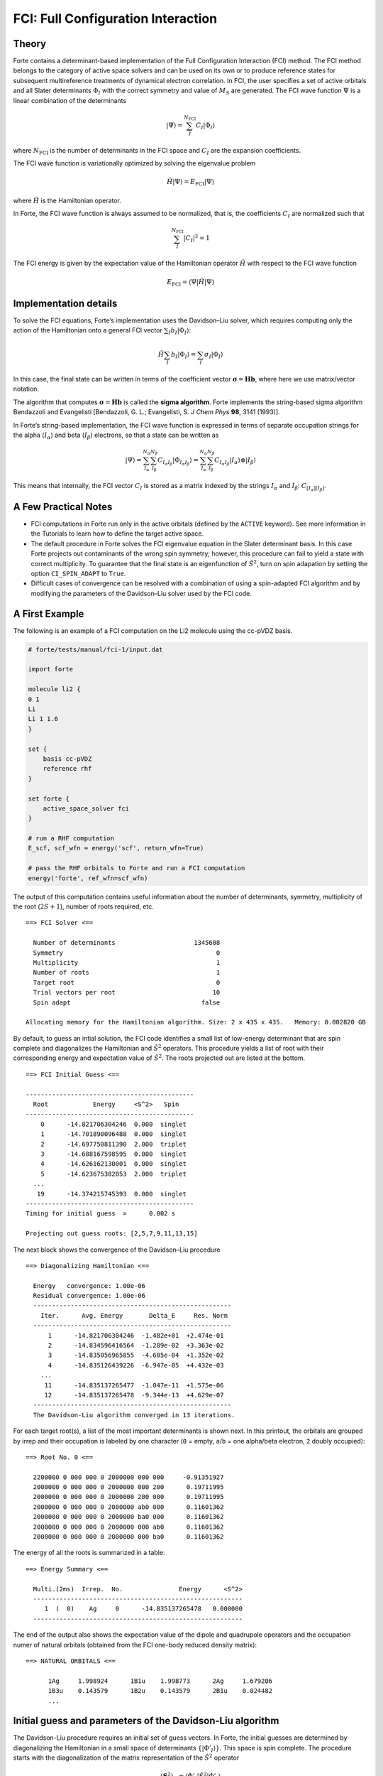 FCI: Full Configuration Interaction
===================================

Theory
------

Forte contains a determinant-based implementation of the Full
Configuration Interaction (FCI) method. The FCI method belongs to the
category of active space solvers and can be used on its own or to
produce reference states for subsequent multireference treatments of
dynamical electron correlation. In FCI, the user specifies a set of
active orbitals and all Slater determinants :math:`\Phi_I` with the
correct symmetry and value of :math:`M_S` are generated. The FCI wave
function :math:`\Psi` is a linear combination of the determinants

.. math::


   |\Psi\rangle = \sum_{I}^{N_\mathrm{FCI}} C_I |\Phi_I\rangle

where :math:`N_\mathrm{FCI}` is the number of determinants in the FCI
space and :math:`C_I` are the expansion coefficients.

The FCI wave function is variationally optimized by solving the
eigenvalue problem

.. math::


   \hat{H} |\Psi\rangle = E_\mathrm{FCI} |\Psi\rangle

where :math:`\hat{H}` is the Hamiltonian operator.

In Forte, the FCI wave function is always assumed to be normalized, that
is, the coefficients :math:`C_I` are normalized such that

.. math::


   \sum_{I}^{N_\mathrm{FCI}} |C_I|^2 = 1

The FCI energy is given by the expectation value of the Hamiltonian
operator :math:`\hat{H}` with respect to the FCI wave function

.. math::


   E_\mathrm{FCI} = \langle \Psi | \hat{H} | \Psi \rangle

Implementation details
----------------------

To solve the FCI equations, Forte’s implementation uses the Davidson–Liu
solver, which requires computing only the action of the Hamiltonian onto
a general FCI vector :math:`\sum_I b_I |\Phi_I\rangle`:

.. math::


   \hat{H} \sum_I b_I |\Phi_I\rangle = \sum_I \sigma_I |\Phi_I\rangle

In this case, the final state can be written in terms of the coefficient
vector :math:`\boldsymbol{\sigma} = \mathbf{H} \mathbf{b}`, where here
we use matrix/vector notation.

The algorithm that computes
:math:`\boldsymbol{\sigma} = \mathbf{H} \mathbf{b}` is called the
**sigma algorithm**. Forte implements the string-based sigma algorithm
Bendazzoli and Evangelisti [Bendazzoli, G. L.; Evangelisti, S. *J Chem
Phys* **98**, 3141 (1993)].

In Forte’s string-based implementation, the FCI wave function is
expressed in terms of separate occupation strings for the alpha
(:math:`I_\alpha`) and beta (:math:`I_\beta`) electrons, so that a state
can be written as

.. math::


   |\Psi\rangle = \sum_{I_\mathrm{\alpha}}^{N_\alpha} \sum_{I_\mathrm{\beta}}^{N_\beta} C_{I_\alpha I_\beta} |\Phi_{I_\alpha I_\beta}\rangle
   = \sum_{I_\mathrm{\alpha}}^{N_\alpha} \sum_{I_\mathrm{\beta}}^{N_\beta} C_{I_\alpha I_\beta} |I_\alpha \rangle \otimes |I_\beta \rangle

This means that internally, the FCI vector :math:`C_I` is stored as a
matrix indexed by the strings :math:`I_\alpha` and :math:`I_\beta`:
:math:`C_{[I_\alpha][I_\beta]}`.

A Few Practical Notes
---------------------

-  FCI computations in Forte run only in the active orbitals (defined by
   the ``ACTIVE`` keyword). See more information in the Tutorials to
   learn how to define the target active space.
-  The default procedure in Forte solves the FCI eigenvalue equation in
   the Slater determinant basis. In this case Forte projects out
   contaminants of the wrong spin symmetry; however, this procedure can
   fail to yield a state with correct multiplicity. To guarantee that
   the final state is an eigenfunction of :math:`\hat{S}^2`, turn on
   spin adapation by setting the option ``CI_SPIN_ADAPT`` to ``True``.
-  Difficult cases of convergence can be resolved with a combination of
   using a spin-adapted FCI algorithm and by modifying the parameters of
   the Davidson–Liu solver used by the FCI code.

A First Example
---------------

The following is an example of a FCI computation on the Li2 molecule
using the cc-pVDZ basis.

.. code:: python

   # forte/tests/manual/fci-1/input.dat

   import forte

   molecule li2 {
   0 1
   Li
   Li 1 1.6
   }

   set {
       basis cc-pVDZ
       reference rhf
   }

   set forte {
       active_space_solver fci
   }

   # run a RHF computation
   E_scf, scf_wfn = energy('scf', return_wfn=True)

   # pass the RHF orbitals to Forte and run a FCI computation
   energy('forte', ref_wfn=scf_wfn)

The output of this computation contains useful information about the
number of determinants, symmetry, multiplicity of the root
(:math:`2S + 1`), number of roots required, etc.

::

     ==> FCI Solver <==

       Number of determinants                     1345608
       Symmetry                                         0
       Multiplicity                                     1
       Number of roots                                  1
       Target root                                      0
       Trial vectors per root                          10
       Spin adapt                                   false

     Allocating memory for the Hamiltonian algorithm. Size: 2 x 435 x 435.   Memory: 0.002820 GB

By default, to guess an intial solution, the FCI code identifies a small
list of low-energy determinant that are spin complete and diagonalizes
the Hamiltonian and :math:`\hat{S}^2` operators. This procedure yields a
list of root with their corresponding energy and expectation value of
:math:`\hat{S}^2`. The roots projected out are listed at the bottom.

::

     ==> FCI Initial Guess <==

     ---------------------------------------------
       Root            Energy     <S^2>   Spin
     ---------------------------------------------
         0      -14.821706304246  0.000  singlet
         1      -14.701890096488  0.000  singlet
         2      -14.697750811390  2.000  triplet
         3      -14.688167598595  0.000  singlet
         4      -14.626162130001  0.000  singlet
         5      -14.623675382053  2.000  triplet
       ...
        19      -14.374215745393  0.000  singlet
     ---------------------------------------------
     Timing for initial guess  =      0.002 s

     Projecting out guess roots: [2,5,7,9,11,13,15]

The next block shows the convergence of the Davidson–Liu procedure

::

   ==> Diagonalizing Hamiltonian <==

     Energy   convergence: 1.00e-06
     Residual convergence: 1.00e-06
     -----------------------------------------------------
       Iter.      Avg. Energy       Delta_E     Res. Norm
     -----------------------------------------------------
         1      -14.821706304246  -1.482e+01  +2.474e-01
         2      -14.834596416564  -1.289e-02  +3.363e-02
         3      -14.835056965855  -4.605e-04  +1.352e-02
         4      -14.835126439226  -6.947e-05  +4.432e-03
       ...
        11      -14.835137265477  -1.047e-11  +1.575e-06
        12      -14.835137265478  -9.344e-13  +4.629e-07
     -----------------------------------------------------
     The Davidson-Liu algorithm converged in 13 iterations.

For each target root(s), a list of the most important determinants is
shown next. In this printout, the orbitals are grouped by irrep and
their occupation is labeled by one character (``0`` = empty, ``a``/``b``
= one alpha/beta electron, ``2`` doubly occupied):

::

     ==> Root No. 0 <==

       2200000 0 000 000 0 2000000 000 000     -0.91351927
       2000000 0 000 000 0 2000000 000 200      0.19711995
       2000000 0 000 000 0 2000000 200 000      0.19711995
       2000000 0 000 000 0 2000000 ab0 000      0.11601362
       2000000 0 000 000 0 2000000 ba0 000      0.11601362
       2000000 0 000 000 0 2000000 000 ab0      0.11601362
       2000000 0 000 000 0 2000000 000 ba0      0.11601362

The energy of all the roots is summarized in a table:

::

     ==> Energy Summary <==

       Multi.(2ms)  Irrep.  No.               Energy      <S^2>
       --------------------------------------------------------
          1  (  0)    Ag     0      -14.835137265478   0.000000
       --------------------------------------------------------

The end of the output also shows the expectation value of the dipole and
quadrupole operators and the occupation numer of natural orbitals
(obtained from the FCI one-body reduced density matrix):

::

     ==> NATURAL ORBITALS <==

           1Ag     1.998924      1B1u    1.998773      2Ag     1.679206
           1B3u    0.143579      1B2u    0.143579      2B1u    0.024482
           ...

Initial guess and parameters of the Davidson-Liu algorithm
----------------------------------------------------------

The Davidson-Liu procedure requires an initial set of guess vectors. In
Forte, the initial guesses are determined by diagonalizing the
Hamiltonian in a small space of determinants
:math:`\{ |\Phi'_I\rangle \}`. This space is spin complete. The
procedure starts with the diagonalization of the matrix representation
of the :math:`\hat{S}^2` operator

.. math::


   (\mathbf{S}^2)_{IJ} = \langle \Phi'_I | \hat{S}^2 |\Phi'_J\rangle

which allows to group the solution according to the multiplicity. After
this step, we transform the Hamiltonian to the basis of eigenstates of
:math:`\hat{S}^2` and diagonalize each block separately. The guess
vectors are taken from the lowest energy solutions with the correct
multiplicity. If a guess vector with wrong multiplicity happens to fall
below the energy of guess vector with the correct multiplicity, we
project the incorrect guess during the diagonalization procedure.

The number of guess vectors and the size of the determinant space used
to generate the initial guess is determined by options controlled by the
user. Once the user specifies the number of target states (roots) and
the multiplicity, then the option ``DL_GUESS_PER_ROOT`` (default = 1)
controls the number of guess states requested, that is:

Number of guess states = Number of roots :math:`\times`
``DL_GUESS_PER_ROOT``

The subspace of determinants selected for the initial guess has size
controlled by the option ``DL_DETS_PER_GUESS`` (default = 50) , which
determines the number of determinants included in the following way

Number of determinants used to build guesses = Number of guess states
:math:`\times` ``DL_DETS_PER_GUESS``

Note that the number of determinants used in the initial guess procedure
could be larger than the one determined by the equation above. This
happens if the determinants selected do not form a spin-complete set. In
this case, additional determinants are added to ensure that the
determinant space is spin-complete.

Two other options control the Davidson-Liu procedure: -
``DL_SUBSPACE_PER_ROOT``: this option controls the maximum number of
subspace vectors stored by the DL algorithm:

::

   Maximum number of subspace vectors =  Number of roots $\times$ `DL_SUBSPACE_PER_ROOT`

-  ``DL_COLLAPSE_PER_ROOT``: once the maximum number of subspace vectors
   is reached, the DL procedure forms the best solution vectors and
   collapses (resets) the subspace size. This option controls the number
   of vectors kept after collapes:

   Number of subspace vectors after collapse = Number of roots
   :math:`\times` ``DL_COLLAPSE_PER_ROOT``

**When should you modify these options?** ``DL_GUESS_PER_ROOT`` and
``DL_DETS_PER_GUESS`` should be modified **if the DL procedure has
trouble finding the correct initial guess**. For example, if the
determinant space is too small, the initial guess procedure may produce
a list of states with incorrect energetic ordering. See the test case
``forte/tests/methods/detci-5`` for an example.

``DL_COLLAPSE_PER_ROOT`` and ``DL_SUBSPACE_PER_ROOT`` should be modified
**if the DL procedure has trouble converging**.

Note that these options need to be changed carefully. If you ask for
more guess vectors than those available in a given space the code will
fail. Additionally, ``DL_COLLAPSE_PER_ROOT`` should be greater or equal
to ``DL_GUESS_PER_ROOT``, and ``DL_SUBSPACE_PER_ROOT`` should be greater
than ``DL_COLLAPSE_PER_ROOT``.

Spin-adapted FCI
----------------

In certain cases, convergence to a state with target multiplicity fails
due to either variational collapse to a root of lower energy and
different multiplicity or because no guess state can be found. Spin
adaptation can be turned on by setting the option ``CI_SPIN_ADAPT`` to
``True``.

Forte implements within the determinant-based FCI code a procedure to
perform the Davidson–Liu procedure in a basis of configuration state
funcions (CSFs). CSFs are spin-adapted linear combinations of Slater
determinants with a given orbital occupation pattern (electron
configuration).

When expressed in the CSF basis a FCI state is given by:

.. math::


   |\Psi\rangle = \sum_{i} C'_{i} | \mathrm{CSF}_i \rangle

where the coefficients :math:`C'_{i}` are **different** from the ones
that express :math:`\Psi` in the Slater determinant basis. Forte’s
spin-adapted code computes the sigma vector in the determinant basis
and, before feeding it to the Davidson–Liu solver, it converts it to the
CSF basis. Spin-adapted FCI computation are more expensive than
conventional ones, with the additional cost of the order of 10–15%.

To demonstrate the utility of spin adaptation, consider a computation of
the :math:`A_1` quintet state of Li2. In a determinant code, a
straightforward modification of the previous example (``fci-1``) fails
because the algorithm that guesses the initial state cannot find a
quintet state.

In the following input we set ``ci_spin_adapt`` to ``True`` and specify
the multiplicity of the state (``5``).

.. code:: python

   # forte/tests/manual/fci-2/input.dat

   import forte

   molecule li2 {
   0 1
   Li
   Li 1 2.0
   }

   set {
       basis cc-pVDZ
       reference rhf
       e_convergence 9
   }

   set forte {
       active_space_solver fci
       ci_spin_adapt true
       multiplicity 5
   }

   # run a RHF computation
   E_scf, scf_wfn = energy('scf', return_wfn=True)

   # pass the RHF orbitals to Forte and run a FCI computation
   energy('forte', ref_wfn=scf_wfn)

The output file contains some extra/different sections. At the beginning
of the computation we can read information about the number of CSF and
CSF construction timing:

::

     ==> Spin Adapter <==

       Number of CSFs:                            295572
       Number of couplings:                      4570632

       Timing for identifying configurations:     0.1099
       Timing for finding the CSFs:               0.3369

The initial guess contains only CSFs with the correct value of spin:

::

     ==> FCI Initial Guess <==

     Selected 2 CSF
     ---------------------------------------------
       CSF             Energy     <S^2>   Spin
     ---------------------------------------------
     227224     -12.339361395518  6.000  quintet
     110597     -12.339361395518  6.000  quintet
     ---------------------------------------------
     Timing for initial guess  =      0.002 s

The final state is a linear combination of many determinants

::

    ==> Root No. 0 <==

       2a00000 0 0b0 000 0 a000000 000 b00     -0.13907742
       2b00000 0 0a0 000 0 b000000 000 a00     -0.13907742
       2b00000 0 0a0 000 0 a000000 000 b00      0.13907742
       2a00000 0 0b0 000 0 b000000 000 a00      0.13907742
       2a00000 0 0a0 000 0 b000000 000 b00      0.13907742
       2b00000 0 0b0 000 0 a000000 000 a00      0.13907742
       ...
       2a00000 0 000 a00 0 b000000 b00 000     -0.13247287
       2b00000 0 000 b00 0 a000000 a00 000     -0.13247287

**Since in this example the orbitals come from a RHF computation** (same
number of alpha and beta electrons) Forte will assume that the target
state havs :math:`M_S = 0`. This can be seen from the determinant
composition and in the final energy summary that reports the value of
:math:`2 M_S` (``2ms``)

::

     ==> Energy Summary <==

       Multi.(2ms)  Irrep.  No.               Energy      <S^2>
       --------------------------------------------------------
          5  (  0)    Ag     0      -12.596862494551   6.000000
       --------------------------------------------------------



